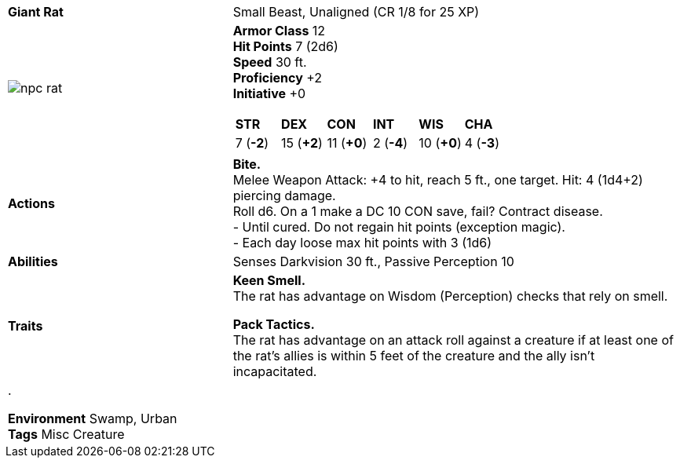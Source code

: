ifndef::rootdir[]
:rootdir: ..
endif::[]
[cols="2a,4a",grid=rows]
|===
| [big]#*Giant Rat*#
| [small]#Small Beast, Unaligned (CR 1/8 for 25 XP)#

| image::{rootdir}/assets/tokens/npc_rat.jpeg[]

|
*Armor Class* 12 +
*Hit Points* 7 (2d6) +
*Speed* 30 ft. +
*Proficiency* +2 +
*Initiative* +0 +

[cols="1,1,1,1,1,1",grid=rows,frame=none,caption="",title=""]
!===
^! *STR*     ^! *DEX*     ^! *CON*     ^! *INT*     ^! *WIS*     ^! *CHA*
^!  7 (*-2*) ^! 15 (*+2*) ^! 11 (*+0*) ^!  2 (*-4*) ^! 10 (*+0*) ^!  4 (*-3*)
!===

| *Actions* | 
*Bite.* +
Melee Weapon Attack: +4 to hit, reach 5 ft., one target. Hit: 4 (1d4+2) piercing damage. +
Roll d6. On a 1 make a DC 10 CON save, fail? Contract disease. +
 - Until cured. Do not regain hit points (exception magic). +
 - Each day loose max hit points with 3 (1d6)

| *Abilities* | 
Senses Darkvision 30 ft., Passive Perception 10 +

| *Traits* |
*Keen Smell.* +
The rat has advantage on Wisdom (Perception) checks that rely on smell.

*Pack Tactics.* +
The rat has advantage on an attack roll against a creature if at least one of the rat's allies is within 5 feet of the creature and the ally isn't incapacitated.

2+| .

*Environment* Swamp, Urban +
*Tags* Misc Creature
|===
